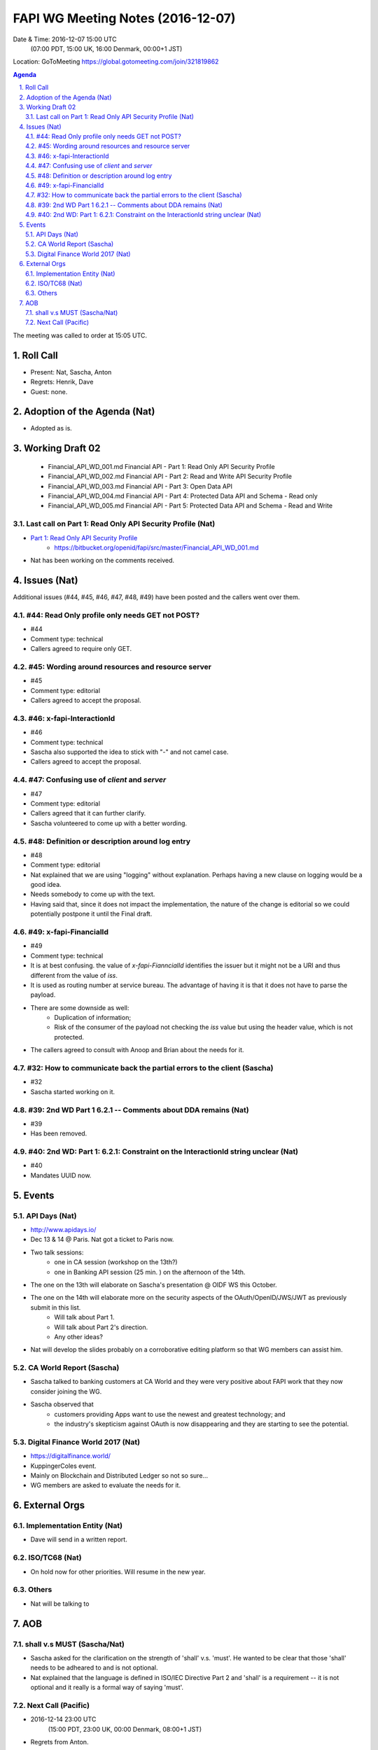 ============================================
FAPI WG Meeting Notes (2016-12-07)
============================================
Date & Time: 2016-12-07 15:00 UTC 
    (07:00 PDT, 15:00 UK, 16:00 Denmark, 00:00+1 JST)
Location: GoToMeeting https://global.gotomeeting.com/join/321819862

.. sectnum::
   :suffix: .


.. contents:: Agenda

The meeting was called to order at 15:05 UTC. 

Roll Call
=============
* Present: Nat, Sascha, Anton
* Regrets: Henrik, Dave
* Guest: none. 

Adoption of the Agenda (Nat)
===============================
* Adopted as is. 

Working Draft 02
===================

    * Financial_API_WD_001.md Financial API - Part 1: Read Only API Security Profile
    * Financial_API_WD_002.md Financial API - Part 2: Read and Write API Security Profile
    * Financial_API_WD_003.md Financial API - Part 3: Open Data API
    * Financial_API_WD_004.md Financial API - Part 4: Protected Data API and Schema - Read only
    * Financial_API_WD_005.md Financial API - Part 5: Protected Data API and Schema - Read and Write

Last call on Part 1: Read Only API Security Profile (Nat)
------------------------------------------------------------
* `Part 1: Read Only API Security Profile <https://bitbucket.org/openid/fapi/src/master/Financial_API_WD_001.md>`_
    * https://bitbucket.org/openid/fapi/src/master/Financial_API_WD_001.md 
* Nat has been working on the comments received. 

Issues (Nat)
=========================

Additional issues (#44, #45, #46, #47, #48, #49) have been posted and the callers went over them. 

#44: Read Only profile only needs GET not POST? 
------------------------------------------------------
* #44
* Comment type: technical
* Callers agreed to require only GET. 

#45: Wording around resources and resource server 
------------------------------------------------------
* #45
* Comment type: editorial
* Callers agreed to accept the proposal. 

#46: x-fapi-InteractionId
---------------------------------------------------
* #46
* Comment type: technical
* Sascha also supported the idea to stick with "-" and not camel case. 
* Callers agreed to accept the proposal. 

#47: Confusing use of `client` and `server`
---------------------------------------------------
* #47
* Comment type: editorial
* Callers agreed that it can further clarify. 
* Sascha volunteered to come up with a better wording. 

#48: Definition or description around log entry
---------------------------------------------------
* #48
* Comment type: editorial
* Nat explained that we are using "logging" without explanation. 
  Perhaps having a new clause on logging would be a good idea. 
* Needs somebody to come up with the text. 
* Having said that, since it does not impact the implementation, 
  the nature of the change is editorial so we could potentially 
  postpone it until the Final draft. 

#49: x-fapi-FinancialId
---------------------------------------------------
* #49
* Comment type: technical
* It is at best confusing. the value of `x-fapi-FianncialId` identifies the issuer 
  but it might not be a URI and thus different from the value of `iss`. 
* It is used as routing number at service bureau. The advantage of having it 
  is that it does not have to parse the payload. 
* There are some downside as well: 
    * Duplication of information; 
    * Risk of the consumer of the payload not checking the `iss` value but using the header value, 
      which is not protected. 
* The callers agreed to consult with Anoop and Brian about the needs for it. 

#32: How to communicate back the partial errors to the client (Sascha)
-----------------------------------------------------------------------
* #32
* Sascha started working on it. 

#39: 2nd WD Part 1 6.2.1 -- Comments about DDA remains (Nat)
--------------------------------------------------------------
* #39
* Has been removed. 

#40: 2nd WD: Part 1: 6.2.1: Constraint on the InteractionId string unclear (Nat)
---------------------------------------------------------------------------------
* #40
* Mandates UUID now. 

Events
=============

API Days (Nat)
-------------------
* http://www.apidays.io/
* Dec 13 & 14 @ Paris. Nat got a ticket to Paris now. 
* Two talk sessions: 
    * one in CA session (workshop on the 13th?)
    * one in Banking API session (25 min. ) on the afternoon of the 14th. 
* The one on the 13th will elaborate on Sascha's presentation @ OIDF WS this October. 
* The one on the 14th will elaborate more on the security aspects of the OAuth/OpenID/JWS/JWT as previously submit in this list. 
    * Will talk about Part 1. 
    * Will talk about Part 2's direction. 
    * Any other ideas? 
* Nat will develop the slides probably on a corroborative editing platform so that WG members can assist him. 

CA World Report (Sascha)
---------------------------------
* Sascha talked to banking customers at CA World and they were very positive about FAPI work that they now consider joining the WG. 
* Sascha observed that 
    * customers providing Apps want to use the newest and greatest technology; and 
    * the industry's skepticism against OAuth is now disappearing and they are starting to see the potential. 

Digital Finance World 2017 (Nat)
-----------------------------------
* https://digitalfinance.world/
* KuppingerColes event. 
* Mainly on Blockchain and Distributed Ledger so not so sure... 
* WG members are asked to evaluate the needs for it. 

External Orgs
==================

Implementation Entity (Nat)
-------------------------------
* Dave will send in a written report. 

ISO/TC68 (Nat)
-----------------
* On hold now for other priorities. Will resume in the new year. 

Others
---------
* Nat will be talking to 

AOB
========
shall v.s MUST (Sascha/Nat)
------------------------------
* Sascha asked for the clarification on the strength of 'shall' v.s. 'must'. 
  He wanted to be clear that those 'shall' needs to be adheared to and is not optional. 
* Nat explained that the language is defined in ISO/IEC Directive Part 2 and 
  'shall' is a requirement -- it is not optional and it really is a formal way of saying 'must'. 

Next Call (Pacific)
--------------------------
* 2016-12-14 23:00 UTC
    (15:00 PDT, 23:00 UK, 00:00 Denmark, 08:00+1 JST)
* Regrets from Anton. 

